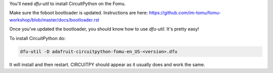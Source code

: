 You'll need `dfu-util` to install CircuitPython on the Fomu.

Make sure the foboot bootloader is updated. Instructions are here: https://github.com/im-tomu/fomu-workshop/blob/master/docs/bootloader.rst

Once you've updated the bootloader, you should know how to use `dfu-util`. It's pretty easy!

To install CircuitPython do:

.. code-block:: shell

  dfu-util -D adafruit-circuitpython-fomu-en_US-<version>.dfu

It will install and then restart. CIRCUITPY should appear as it usually does and work the same.

